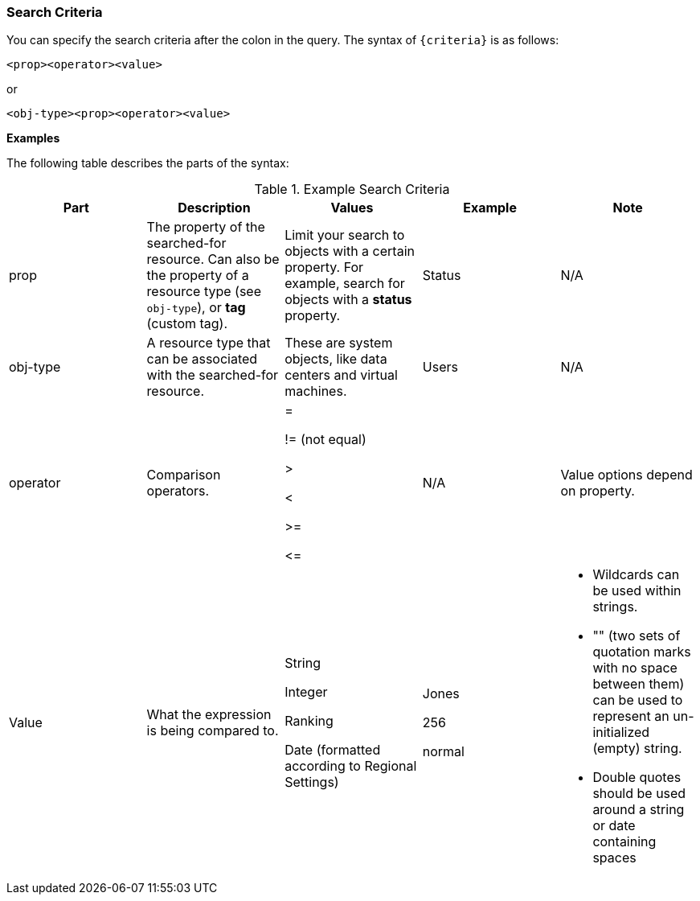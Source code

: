 :_content-type: REFERENCE
[id="Search_criteria"]
=== Search Criteria

You can specify the search criteria after the colon in the query. The syntax of `{criteria}` is as follows:

`<prop><operator><value>`

or

`<obj-type><prop><operator><value>`

*Examples*

The following table describes the parts of the syntax:
[id="search_criteria"]

.Example Search Criteria
[options="header"]
|===
|Part |Description |Values |Example |Note
|prop |The property of the searched-for resource. Can also be the property of a resource type (see `obj-type`), or *tag* (custom tag). |Limit your search to objects with a certain property. For example, search for objects with a *status* property. |Status |N/A
|obj-type |A resource type that can be associated with the searched-for resource. |These are system objects, like data centers and virtual machines. |Users |N/A
|operator |Comparison operators. |=

!= (not equal)

>

<

>=

\<= |N/A |Value options depend on property.
|Value |What the expression is being compared to. |String

Integer

Ranking

Date (formatted according to Regional Settings) |Jones

256

normal a|

* Wildcards can be used within strings.

* "" (two sets of quotation marks with no space between them) can be used to represent an un-initialized (empty) string.

* Double quotes should be used around a string or date containing spaces


|===
